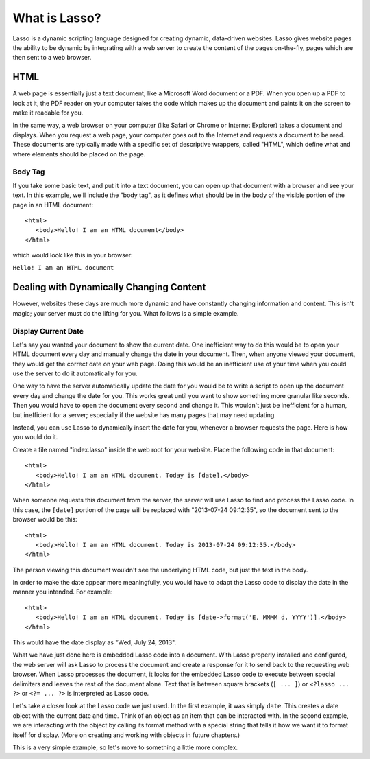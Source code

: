 .. http://www.lassosoft.com/Tutorial-What-is-Lasso
.. _what-is-lasso:

**************
What is Lasso?
**************

Lasso is a dynamic scripting language designed for creating dynamic, data-driven
websites. Lasso gives website pages the ability to be dynamic by integrating
with a web server to create the content of the pages on-the-fly, pages which are
then sent to a web browser.


HTML
====

A web page is essentially just a text document, like a Microsoft Word document
or a PDF. When you open up a PDF to look at it, the PDF reader on your computer
takes the code which makes up the document and paints it on the screen to make
it readable for you.

In the same way, a web browser on your computer (like Safari or Chrome or
Internet Explorer) takes a document and displays. When you request a web page,
your computer goes out to the Internet and requests a document to be read. These
documents are typically made with a specific set of descriptive wrappers, called
"HTML", which define what and where elements should be placed on the page.


Body Tag
--------

If you take some basic text, and put it into a text document, you can open up
that document with a browser and see your text. In this example, we'll include
the "body tag", as it defines what should be in the body of the visible portion
of the page in an HTML document::

   <html>
      <body>Hello! I am an HTML document</body>
   </html>

which would look like this in your browser:

| ``Hello! I am an HTML document``


Dealing with Dynamically Changing Content
=========================================

However, websites these days are much more dynamic and have constantly changing
information and content. This isn't magic; your server must do the lifting for
you. What follows is a simple example.


Display Current Date
--------------------

Let's say you wanted your document to show the current date. One inefficient way
to do this would be to open your HTML document every day and manually change the
date in your document. Then, when anyone viewed your document, they would get
the correct date on your web page. Doing this would be an inefficient use of
your time when you could use the server to do it automatically for you.

One way to have the server automatically update the date for you would be to
write a script to open up the document every day and change the date for you.
This works great until you want to show something more granular like seconds.
Then you would have to open the document every second and change it. This
wouldn't just be inefficient for a human, but inefficient for a server;
especially if the website has many pages that may need updating.

Instead, you can use Lasso to dynamically insert the date for you, whenever a
browser requests the page. Here is how you would do it.

Create a file named "index.lasso" inside the web root for your website. Place
the following code in that document::

   <html>
      <body>Hello! I am an HTML document. Today is [date].</body>
   </html>

When someone requests this document from the server, the server will use Lasso
to find and process the Lasso code. In this case, the ``[date]`` portion of the
page will be replaced with "2013-07-24 09:12:35", so the document sent to the
browser would be this::

   <html>
      <body>Hello! I am an HTML document. Today is 2013-07-24 09:12:35.</body>
   </html>

The person viewing this document wouldn't see the underlying HTML code, but just
the text in the body.

In order to make the date appear more meaningfully, you would have to adapt the
Lasso code to display the date in the manner you intended. For example::

   <html>
      <body>Hello! I am an HTML document. Today is [date->format('E, MMMM d, YYYY')].</body>
   </html>

This would have the date display as "Wed, July 24, 2013".

What we have just done here is embedded Lasso code into a document. With Lasso
properly installed and configured, the web server will ask Lasso to process the
document and create a response for it to send back to the requesting web
browser. When Lasso processes the document, it looks for the embedded Lasso code
to execute between special delimiters and leaves the rest of the document alone.
Text that is between square brackets (``[ ... ]``) or ``<?lasso ... ?>`` or
``<?= ... ?>`` is interpreted as Lasso code.

Let's take a closer look at the Lasso code we just used. In the first example,
it was simply ``date``. This creates a date object with the current date and
time. Think of an object as an item that can be interacted with. In the second
example, we are interacting with the object by calling its format method with a
special string that tells it how we want it to format itself for display. (More
on creating and working with objects in future chapters.)

This is a very simple example, so let's move to something a little more complex.
